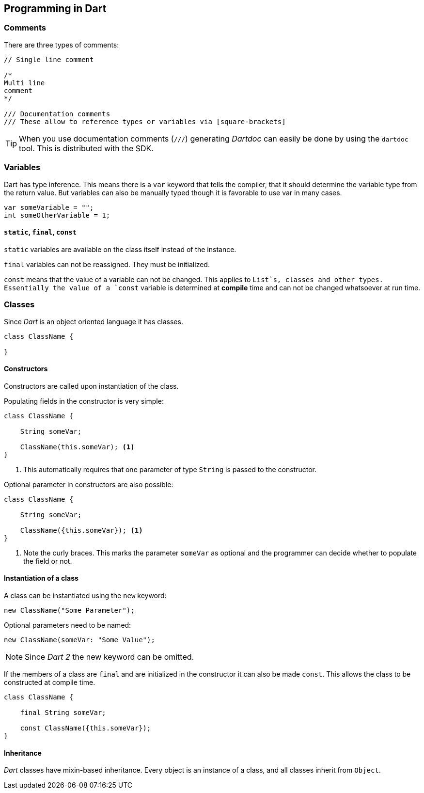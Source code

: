 == Programming in Dart

=== Comments

There are three types of comments:
[source, dart]
----
// Single line comment

/*
Multi line
comment
*/

/// Documentation comments
/// These allow to reference types or variables via [square-brackets]
----

TIP: When you use documentation comments (`///`) generating _Dartdoc_ can easily be done by using the `dartdoc` tool.
This is distributed with the SDK.

=== Variables

Dart has type inference.
This means there is a `var` keyword that tells the compiler, that it should determine the variable type from the return value.
But variables can also be manually typed though it is favorable to use var in many cases.

[source, dart]
----
var someVariable = "";
int someOtherVariable = 1;
----

==== `static`, `final`, `const`

`static` variables are available on the class itself instead of the instance. 

`final` variables can not be reassigned. 
They must be initialized.

`const` means that the value of a variable can not be changed.
This applies to `List`s, classes and other types.
Essentially the value of a `const` variable is determined at *compile* time and can not be changed whatsoever at run time.

=== Classes

Since _Dart_ is an object oriented language it has classes.
[source, dart]
----
class ClassName {

}
----

==== Constructors

Constructors are called upon instantiation of the class.

Populating fields in the constructor is very simple:
[source, dart]
----
class ClassName {

    String someVar;

    ClassName(this.someVar); <1>
}

----
<1> This automatically requires that one parameter of type `String` is passed to the constructor.

Optional parameter in constructors are also possible:
[source, dart]
----
class ClassName {

    String someVar;

    ClassName({this.someVar}); <1>
}

----
<1> Note the curly braces.
This marks the parameter `someVar` as optional and the programmer can decide whether to populate the field or not.

==== Instantiation of a class

A class can be instantiated using the `new` keyword:

[source, dart]
----
new ClassName("Some Parameter");
----

Optional parameters need to be named:

[source, dart]
----
new ClassName(someVar: "Some Value");
----

NOTE: Since _Dart 2_ the new keyword can be omitted.

If the members of a class are `final` and are initialized in the constructor it can also be made `const`. 
This allows the class to be constructed at compile time.

[source, dart]
----
class ClassName {

    final String someVar;

    const ClassName({this.someVar});
}
----

==== Inheritance

_Dart_ classes have mixin-based inheritance.
Every object is an instance of a class, and all classes inherit from `Object`.


